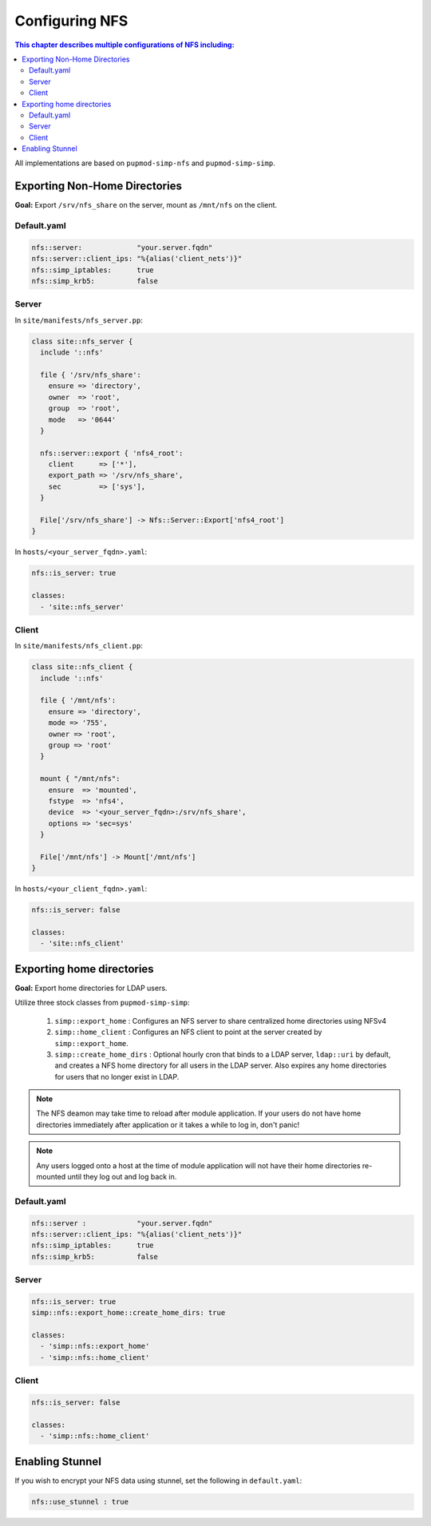 Configuring NFS
===============

.. contents:: This chapter describes multiple configurations of NFS including:
  :local:


All implementations are based on ``pupmod-simp-nfs`` and ``pupmod-simp-simp``.

Exporting Non-Home Directories
------------------------------

**Goal:** Export ``/srv/nfs_share`` on the server, mount as ``/mnt/nfs`` on the
client.

Default.yaml
^^^^^^^^^^^^

.. code-block:: yaml

   nfs::server:             "your.server.fqdn"
   nfs::server::client_ips: "%{alias('client_nets')}"
   nfs::simp_iptables:      true
   nfs::simp_krb5:          false

Server
^^^^^^

In ``site/manifests/nfs_server.pp``:

.. code-block:: puppet

   class site::nfs_server {
     include '::nfs'

     file { '/srv/nfs_share':
       ensure => 'directory',
       owner  => 'root',
       group  => 'root',
       mode   => '0644'
     }

     nfs::server::export { 'nfs4_root':
       client      => ['*'],
       export_path => '/srv/nfs_share',
       sec         => ['sys'],
     }

     File['/srv/nfs_share'] -> Nfs::Server::Export['nfs4_root']
   }

In ``hosts/<your_server_fqdn>.yaml``:

.. code-block:: puppet

   nfs::is_server: true

   classes:
     - 'site::nfs_server'

Client
^^^^^^

In ``site/manifests/nfs_client.pp``:

.. code-block:: puppet

   class site::nfs_client {
     include '::nfs'

     file { '/mnt/nfs':
       ensure => 'directory',
       mode => '755',
       owner => 'root',
       group => 'root'
     }

     mount { "/mnt/nfs":
       ensure  => 'mounted',
       fstype  => 'nfs4',
       device  => '<your_server_fqdn>:/srv/nfs_share',
       options => 'sec=sys'
     }

     File['/mnt/nfs'] -> Mount['/mnt/nfs']
   }

In ``hosts/<your_client_fqdn>.yaml``:

.. code-block:: puppet

   nfs::is_server: false

   classes:
     - 'site::nfs_client'


Exporting home directories
--------------------------

**Goal:** Export home directories for LDAP users.

Utilize three stock classes from ``pupmod-simp-simp``:

  #. ``simp::export_home`` : Configures an NFS server to share centralized home
     directories using NFSv4
  #. ``simp::home_client`` : Configures an NFS client to point at the server
     created by ``simp::export_home``.
  #. ``simp::create_home_dirs`` : Optional hourly cron that binds to a LDAP
     server, ``ldap::uri`` by default, and creates a NFS home directory for all
     users in the LDAP server. Also expires any home directories for users that
     no longer exist in LDAP.

.. note::
   The NFS deamon may take time to reload after module application.  If your
   users do not have home directories immediately after application or it takes
   a while to log in, don't panic!

.. note::
   Any users logged onto a host at the time of module application will not have
   their home directories re-mounted until they log out and log back in.

Default.yaml
^^^^^^^^^^^^

.. code-block:: yaml

   nfs::server :            "your.server.fqdn"
   nfs::server::client_ips: "%{alias('client_nets')}"
   nfs::simp_iptables:      true
   nfs::simp_krb5:          false

Server
^^^^^^

.. code-block:: yaml

   nfs::is_server: true
   simp::nfs::export_home::create_home_dirs: true

   classes:
     - 'simp::nfs::export_home'
     - 'simp::nfs::home_client'

Client
^^^^^^

.. code-block:: yaml

   nfs::is_server: false

   classes:
     - 'simp::nfs::home_client'


Enabling Stunnel
----------------

If you wish to encrypt your NFS data using stunnel, set the following in
``default.yaml``:

.. code-block:: yaml

   nfs::use_stunnel : true
